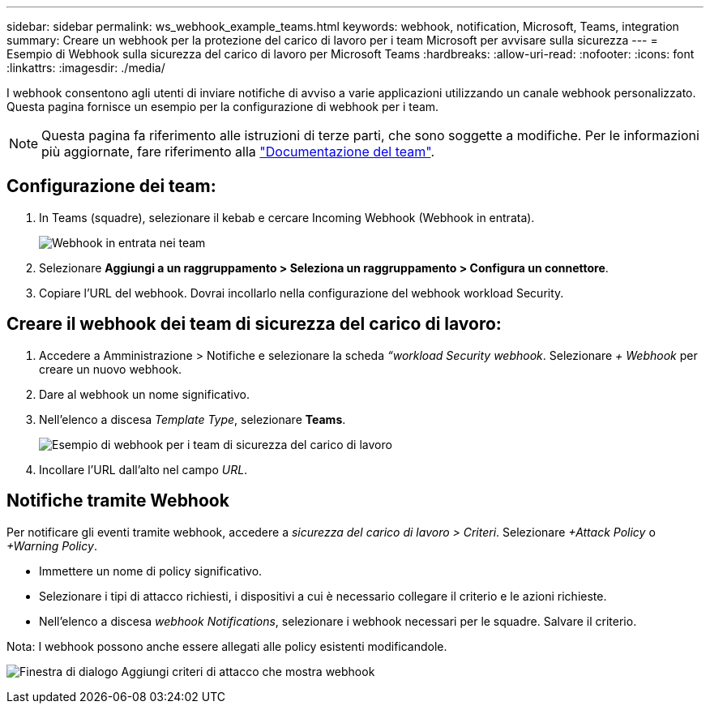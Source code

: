 ---
sidebar: sidebar 
permalink: ws_webhook_example_teams.html 
keywords: webhook, notification, Microsoft, Teams, integration 
summary: Creare un webhook per la protezione del carico di lavoro per i team Microsoft per avvisare sulla sicurezza 
---
= Esempio di Webhook sulla sicurezza del carico di lavoro per Microsoft Teams
:hardbreaks:
:allow-uri-read: 
:nofooter: 
:icons: font
:linkattrs: 
:imagesdir: ./media/


[role="lead"]
I webhook consentono agli utenti di inviare notifiche di avviso a varie applicazioni utilizzando un canale webhook personalizzato. Questa pagina fornisce un esempio per la configurazione di webhook per i team.


NOTE: Questa pagina fa riferimento alle istruzioni di terze parti, che sono soggette a modifiche. Per le informazioni più aggiornate, fare riferimento alla link:https://docs.microsoft.com/en-us/microsoftteams/platform/webhooks-and-connectors/how-to/add-incoming-webhook["Documentazione del team"].



== Configurazione dei team:

. In Teams (squadre), selezionare il kebab e cercare Incoming Webhook (Webhook in entrata).
+
image:Webhooks_Teams_Create_Webhook.png["Webhook in entrata nei team"]

. Selezionare *Aggiungi a un raggruppamento > Seleziona un raggruppamento > Configura un connettore*.
. Copiare l'URL del webhook. Dovrai incollarlo nella configurazione del webhook workload Security.




== Creare il webhook dei team di sicurezza del carico di lavoro:

. Accedere a Amministrazione > Notifiche e selezionare la scheda _“workload Security webhook_. Selezionare _+ Webhook_ per creare un nuovo webhook.
. Dare al webhook un nome significativo.
. Nell'elenco a discesa _Template Type_, selezionare *Teams*.
+
image:ws_webhook_teams_example.png["Esempio di webhook per i team di sicurezza del carico di lavoro"]

. Incollare l'URL dall'alto nel campo _URL_.




== Notifiche tramite Webhook

Per notificare gli eventi tramite webhook, accedere a _sicurezza del carico di lavoro > Criteri_. Selezionare _+Attack Policy_ o _+Warning Policy_.

* Immettere un nome di policy significativo.
* Selezionare i tipi di attacco richiesti, i dispositivi a cui è necessario collegare il criterio e le azioni richieste.
* Nell'elenco a discesa _webhook Notifications_, selezionare i webhook necessari per le squadre. Salvare il criterio.


Nota: I webhook possono anche essere allegati alle policy esistenti modificandole.

image:ws_add_attack_policy.png["Finestra di dialogo Aggiungi criteri di attacco che mostra webhook"]
